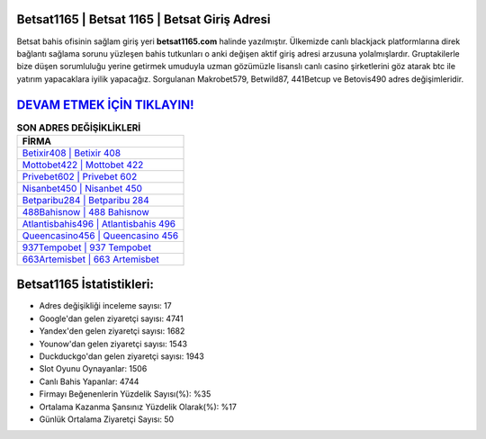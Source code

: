 ﻿Betsat1165 | Betsat 1165 | Betsat Giriş Adresi
===================================

.. image:: images/betsat-giris.jpg
   :width: 600
   
Betsat bahis ofisinin sağlam giriş yeri **betsat1165.com** halinde yazılmıştır. Ülkemizde canlı blackjack platformlarına direk bağlantı sağlama sorunu yüzleşen bahis tutkunları o anki değişen aktif giriş adresi arzusuna yolalmışlardır. Gruptakilerle bize düşen sorumluluğu yerine getirmek umuduyla uzman gözümüzle lisanslı canlı casino şirketlerini göz atarak btc ile yatırım yapacaklara iyilik yapacağız. Sorgulanan Makrobet579, Betwild87, 441Betcup ve Betovis490 adres değişimleridir.

`DEVAM ETMEK İÇİN TIKLAYIN! <https://uclck.me/gonow>`_
==============

.. list-table:: **SON ADRES DEĞİŞİKLİKLERİ**
   :widths: 100
   :header-rows: 1

   * - FİRMA
   * - `Betixir408 | Betixir 408 <betixir408-betixir-408-betixir-giris-adresi.html>`_
   * - `Mottobet422 | Mottobet 422 <mottobet422-mottobet-422-mottobet-giris-adresi.html>`_
   * - `Privebet602 | Privebet 602 <privebet602-privebet-602-privebet-giris-adresi.html>`_	 
   * - `Nisanbet450 | Nisanbet 450 <nisanbet450-nisanbet-450-nisanbet-giris-adresi.html>`_	 
   * - `Betparibu284 | Betparibu 284 <betparibu284-betparibu-284-betparibu-giris-adresi.html>`_ 
   * - `488Bahisnow | 488 Bahisnow <488bahisnow-488-bahisnow-bahisnow-giris-adresi.html>`_
   * - `Atlantisbahis496 | Atlantisbahis 496 <atlantisbahis496-atlantisbahis-496-atlantisbahis-giris-adresi.html>`_	 
   * - `Queencasino456 | Queencasino 456 <queencasino456-queencasino-456-queencasino-giris-adresi.html>`_
   * - `937Tempobet | 937 Tempobet <937tempobet-937-tempobet-tempobet-giris-adresi.html>`_
   * - `663Artemisbet | 663 Artemisbet <663artemisbet-663-artemisbet-artemisbet-giris-adresi.html>`_
	 
Betsat1165 İstatistikleri:
===================================	 
* Adres değişikliği inceleme sayısı: 17
* Google'dan gelen ziyaretçi sayısı: 4741
* Yandex'den gelen ziyaretçi sayısı: 1682
* Younow'dan gelen ziyaretçi sayısı: 1543
* Duckduckgo'dan gelen ziyaretçi sayısı: 1943
* Slot Oyunu Oynayanlar: 1506
* Canlı Bahis Yapanlar: 4744
* Firmayı Beğenenlerin Yüzdelik Sayısı(%): %35
* Ortalama Kazanma Şansınız Yüzdelik Olarak(%): %17
* Günlük Ortalama Ziyaretçi Sayısı: 50
